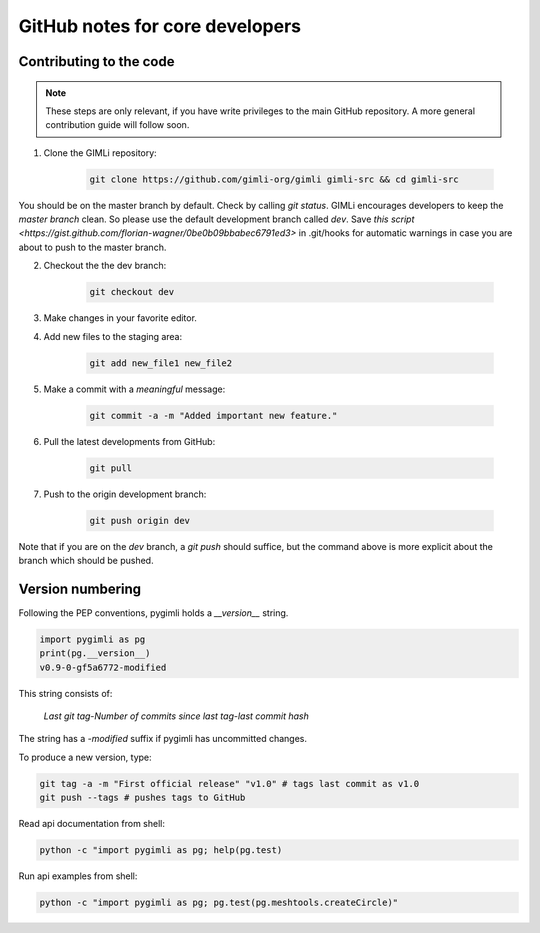 GitHub notes for core developers
================================

Contributing to the code
------------------------

.. note::

    These steps are only relevant, if you have write privileges to the main
    GitHub repository. A more general contribution guide will follow soon.

1. Clone the GIMLi repository:

    .. code-block:: bash

        git clone https://github.com/gimli-org/gimli gimli-src && cd gimli-src

You should be on the master branch by default. Check by calling *git status*.
GIMLi encourages developers to keep the *master branch* clean. So please use
the default development branch called *dev*. Save `this script
<https://gist.github.com/florian-wagner/0be0b09bbabec6791ed3>` in .git/hooks
for automatic warnings in case you are about to push to the master branch.

2. Checkout the the dev branch:

    .. code-block:: bash

        git checkout dev

3. Make changes in your favorite editor.

4. Add new files to the staging area:

    .. code-block:: bash

       git add new_file1 new_file2

5. Make a commit with a *meaningful* message:

    .. code-block:: bash

       git commit -a -m "Added important new feature."

6. Pull the latest developments from GitHub:

    .. code-block:: bash

       git pull

7. Push to the origin development branch:

    .. code-block:: bash

       git push origin dev

Note that if you are on the `dev` branch, a `git push` should suffice, but the
command above is more explicit about the branch which should be pushed.

Version numbering
-----------------

Following the PEP conventions, pygimli holds a `__version__` string.

.. code-block:: python

    import pygimli as pg
    print(pg.__version__)
    v0.9-0-gf5a6772-modified

This string consists of:

    *Last git tag*-*Number of commits since last tag*-*last commit hash*

The string has a *-modified* suffix if pygimli has uncommitted changes.

To produce a new version, type:

.. code-block:: bash

   git tag -a -m "First official release" "v1.0" # tags last commit as v1.0
   git push --tags # pushes tags to GitHub


Read api documentation from shell:

.. code-block:: bash

    python -c "import pygimli as pg; help(pg.test)

Run api examples from shell:

.. code-block:: bash

    python -c "import pygimli as pg; pg.test(pg.meshtools.createCircle)"




